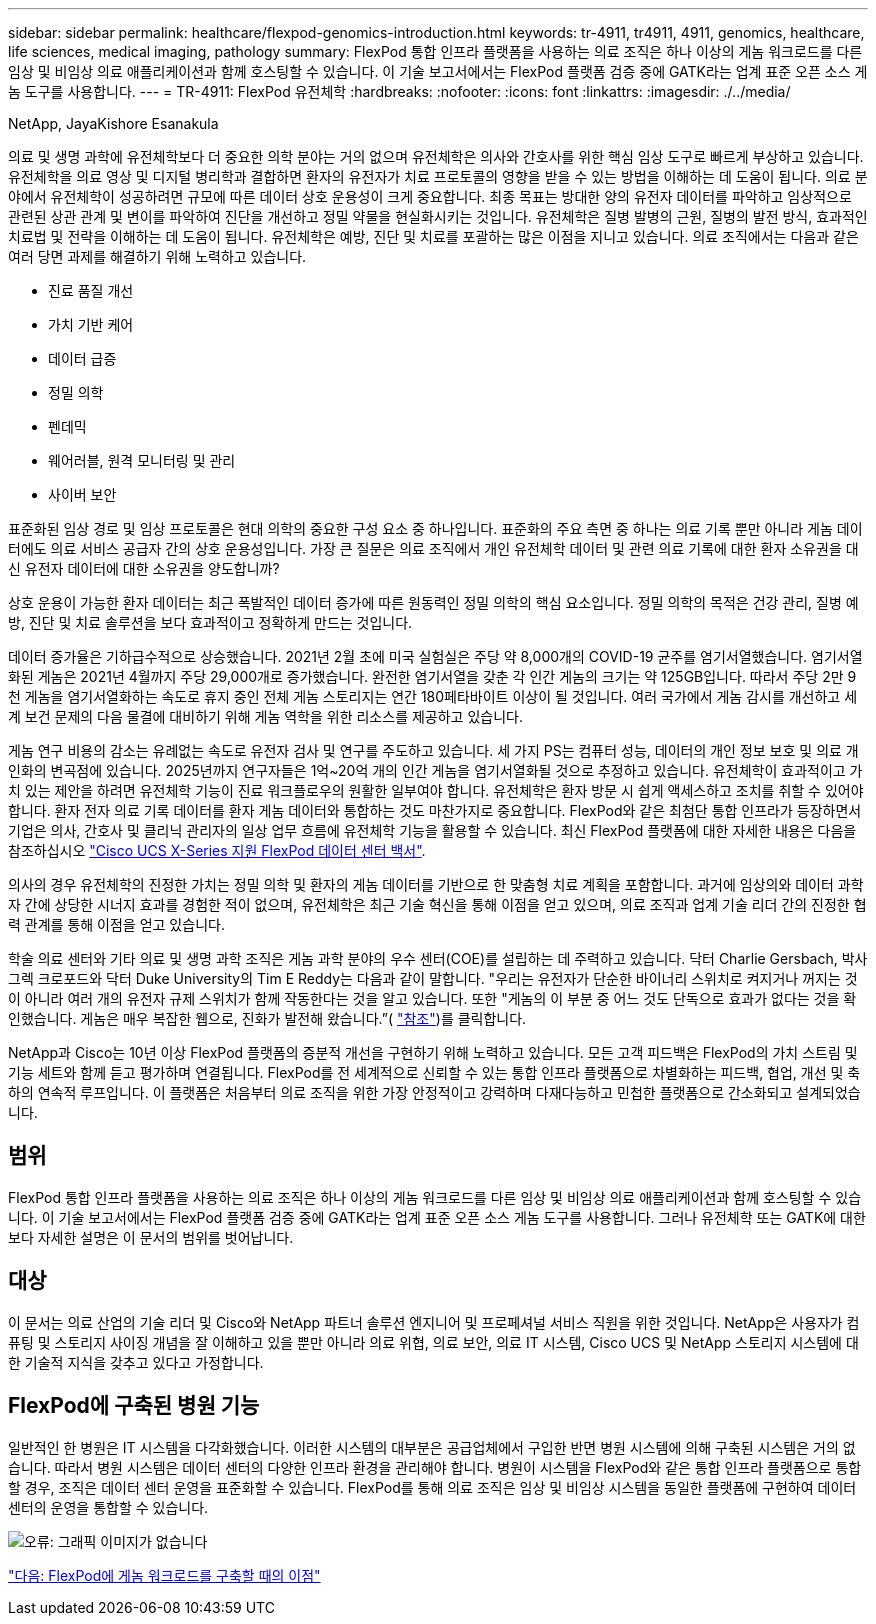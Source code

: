 ---
sidebar: sidebar 
permalink: healthcare/flexpod-genomics-introduction.html 
keywords: tr-4911, tr4911, 4911, genomics, healthcare, life sciences, medical imaging, pathology 
summary: FlexPod 통합 인프라 플랫폼을 사용하는 의료 조직은 하나 이상의 게놈 워크로드를 다른 임상 및 비임상 의료 애플리케이션과 함께 호스팅할 수 있습니다. 이 기술 보고서에서는 FlexPod 플랫폼 검증 중에 GATK라는 업계 표준 오픈 소스 게놈 도구를 사용합니다. 
---
= TR-4911: FlexPod 유전체학
:hardbreaks:
:nofooter: 
:icons: font
:linkattrs: 
:imagesdir: ./../media/


NetApp, JayaKishore Esanakula

의료 및 생명 과학에 유전체학보다 더 중요한 의학 분야는 거의 없으며 유전체학은 의사와 간호사를 위한 핵심 임상 도구로 빠르게 부상하고 있습니다. 유전체학을 의료 영상 및 디지털 병리학과 결합하면 환자의 유전자가 치료 프로토콜의 영향을 받을 수 있는 방법을 이해하는 데 도움이 됩니다. 의료 분야에서 유전체학이 성공하려면 규모에 따른 데이터 상호 운용성이 크게 중요합니다. 최종 목표는 방대한 양의 유전자 데이터를 파악하고 임상적으로 관련된 상관 관계 및 변이를 파악하여 진단을 개선하고 정밀 약물을 현실화시키는 것입니다. 유전체학은 질병 발병의 근원, 질병의 발전 방식, 효과적인 치료법 및 전략을 이해하는 데 도움이 됩니다. 유전체학은 예방, 진단 및 치료를 포괄하는 많은 이점을 지니고 있습니다. 의료 조직에서는 다음과 같은 여러 당면 과제를 해결하기 위해 노력하고 있습니다.

* 진료 품질 개선
* 가치 기반 케어
* 데이터 급증
* 정밀 의학
* 펜데믹
* 웨어러블, 원격 모니터링 및 관리
* 사이버 보안


표준화된 임상 경로 및 임상 프로토콜은 현대 의학의 중요한 구성 요소 중 하나입니다. 표준화의 주요 측면 중 하나는 의료 기록 뿐만 아니라 게놈 데이터에도 의료 서비스 공급자 간의 상호 운용성입니다. 가장 큰 질문은 의료 조직에서 개인 유전체학 데이터 및 관련 의료 기록에 대한 환자 소유권을 대신 유전자 데이터에 대한 소유권을 양도합니까?

상호 운용이 가능한 환자 데이터는 최근 폭발적인 데이터 증가에 따른 원동력인 정밀 의학의 핵심 요소입니다. 정밀 의학의 목적은 건강 관리, 질병 예방, 진단 및 치료 솔루션을 보다 효과적이고 정확하게 만드는 것입니다.

데이터 증가율은 기하급수적으로 상승했습니다. 2021년 2월 초에 미국 실험실은 주당 약 8,000개의 COVID-19 균주를 염기서열했습니다. 염기서열화된 게놈은 2021년 4월까지 주당 29,000개로 증가했습니다. 완전한 염기서열을 갖춘 각 인간 게놈의 크기는 약 125GB입니다. 따라서 주당 2만 9천 게놈을 염기서열화하는 속도로 휴지 중인 전체 게놈 스토리지는 연간 180페타바이트 이상이 될 것입니다. 여러 국가에서 게놈 감시를 개선하고 세계 보건 문제의 다음 물결에 대비하기 위해 게놈 역학을 위한 리소스를 제공하고 있습니다.

게놈 연구 비용의 감소는 유례없는 속도로 유전자 검사 및 연구를 주도하고 있습니다. 세 가지 PS는 컴퓨터 성능, 데이터의 개인 정보 보호 및 의료 개인화의 변곡점에 있습니다. 2025년까지 연구자들은 1억~20억 개의 인간 게놈을 염기서열화될 것으로 추정하고 있습니다. 유전체학이 효과적이고 가치 있는 제안을 하려면 유전체학 기능이 진료 워크플로우의 원활한 일부여야 합니다. 유전체학은 환자 방문 시 쉽게 액세스하고 조치를 취할 수 있어야 합니다. 환자 전자 의료 기록 데이터를 환자 게놈 데이터와 통합하는 것도 마찬가지로 중요합니다. FlexPod와 같은 최첨단 통합 인프라가 등장하면서 기업은 의사, 간호사 및 클리닉 관리자의 일상 업무 흐름에 유전체학 기능을 활용할 수 있습니다. 최신 FlexPod 플랫폼에 대한 자세한 내용은 다음을 참조하십시오 https://www.cisco.com/c/en/us/products/collateral/servers-unified-computing/ucs-x-series-modular-system/flex-pod-datacenter-ucs-intersight.html["Cisco UCS X-Series 지원 FlexPod 데이터 센터 백서"^].

의사의 경우 유전체학의 진정한 가치는 정밀 의학 및 환자의 게놈 데이터를 기반으로 한 맞춤형 치료 계획을 포함합니다. 과거에 임상의와 데이터 과학자 간에 상당한 시너지 효과를 경험한 적이 없으며, 유전체학은 최근 기술 혁신을 통해 이점을 얻고 있으며, 의료 조직과 업계 기술 리더 간의 진정한 협력 관계를 통해 이점을 얻고 있습니다.

학술 의료 센터와 기타 의료 및 생명 과학 조직은 게놈 과학 분야의 우수 센터(COE)를 설립하는 데 주력하고 있습니다. 닥터 Charlie Gersbach, 박사 그렉 크로포드와 닥터 Duke University의 Tim E Reddy는 다음과 같이 말합니다. "우리는 유전자가 단순한 바이너리 스위치로 켜지거나 꺼지는 것이 아니라 여러 개의 유전자 규제 스위치가 함께 작동한다는 것을 알고 있습니다. 또한 "게놈의 이 부분 중 어느 것도 단독으로 효과가 없다는 것을 확인했습니다. 게놈은 매우 복잡한 웹으로, 진화가 발전해 왔습니다.”( https://genome.duke.edu/news/thu-09242020-1054/multimillion-dollar-nih-grant-creates-first-duke-center-excellence-genome["참조"^])를 클릭합니다.

NetApp과 Cisco는 10년 이상 FlexPod 플랫폼의 증분적 개선을 구현하기 위해 노력하고 있습니다. 모든 고객 피드백은 FlexPod의 가치 스트림 및 기능 세트와 함께 듣고 평가하며 연결됩니다. FlexPod를 전 세계적으로 신뢰할 수 있는 통합 인프라 플랫폼으로 차별화하는 피드백, 협업, 개선 및 축하의 연속적 루프입니다. 이 플랫폼은 처음부터 의료 조직을 위한 가장 안정적이고 강력하며 다재다능하고 민첩한 플랫폼으로 간소화되고 설계되었습니다.



== 범위

FlexPod 통합 인프라 플랫폼을 사용하는 의료 조직은 하나 이상의 게놈 워크로드를 다른 임상 및 비임상 의료 애플리케이션과 함께 호스팅할 수 있습니다. 이 기술 보고서에서는 FlexPod 플랫폼 검증 중에 GATK라는 업계 표준 오픈 소스 게놈 도구를 사용합니다. 그러나 유전체학 또는 GATK에 대한 보다 자세한 설명은 이 문서의 범위를 벗어납니다.



== 대상

이 문서는 의료 산업의 기술 리더 및 Cisco와 NetApp 파트너 솔루션 엔지니어 및 프로페셔널 서비스 직원을 위한 것입니다. NetApp은 사용자가 컴퓨팅 및 스토리지 사이징 개념을 잘 이해하고 있을 뿐만 아니라 의료 위협, 의료 보안, 의료 IT 시스템, Cisco UCS 및 NetApp 스토리지 시스템에 대한 기술적 지식을 갖추고 있다고 가정합니다.



== FlexPod에 구축된 병원 기능

일반적인 한 병원은 IT 시스템을 다각화했습니다. 이러한 시스템의 대부분은 공급업체에서 구입한 반면 병원 시스템에 의해 구축된 시스템은 거의 없습니다. 따라서 병원 시스템은 데이터 센터의 다양한 인프라 환경을 관리해야 합니다. 병원이 시스템을 FlexPod와 같은 통합 인프라 플랫폼으로 통합할 경우, 조직은 데이터 센터 운영을 표준화할 수 있습니다. FlexPod를 통해 의료 조직은 임상 및 비임상 시스템을 동일한 플랫폼에 구현하여 데이터 센터의 운영을 통합할 수 있습니다.

image:flexpod-genomics-image2.png["오류: 그래픽 이미지가 없습니다"]

link:flexpod-genomics-benefits-of-deploying-genomic-workloads-on-flexpod.html["다음: FlexPod에 게놈 워크로드를 구축할 때의 이점"]
